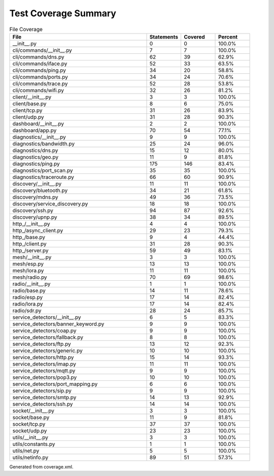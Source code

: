 Test Coverage Summary
=====================

.. list-table:: File Coverage
   :header-rows: 1
   :widths: 40 10 10 10

   * - File
     - Statements
     - Covered
     - Percent
   * - __init__.py
     - 0
     - 0
     - 100.0%
   * - cli/commands/__init__.py
     - 7
     - 7
     - 100.0%
   * - cli/commands/dns.py
     - 62
     - 39
     - 62.9%
   * - cli/commands/iface.py
     - 52
     - 33
     - 63.5%
   * - cli/commands/ping.py
     - 34
     - 20
     - 58.8%
   * - cli/commands/ports.py
     - 34
     - 24
     - 70.6%
   * - cli/commands/trace.py
     - 52
     - 28
     - 53.8%
   * - cli/commands/wifi.py
     - 32
     - 26
     - 81.2%
   * - client/__init__.py
     - 3
     - 3
     - 100.0%
   * - client/base.py
     - 8
     - 6
     - 75.0%
   * - client/tcp.py
     - 31
     - 26
     - 83.9%
   * - client/udp.py
     - 31
     - 28
     - 90.3%
   * - dashboard/__init__.py
     - 2
     - 2
     - 100.0%
   * - dashboard/app.py
     - 70
     - 54
     - 77.1%
   * - diagnostics/__init__.py
     - 9
     - 9
     - 100.0%
   * - diagnostics/bandwidth.py
     - 25
     - 24
     - 96.0%
   * - diagnostics/dns.py
     - 15
     - 12
     - 80.0%
   * - diagnostics/geo.py
     - 11
     - 9
     - 81.8%
   * - diagnostics/ping.py
     - 175
     - 146
     - 83.4%
   * - diagnostics/port_scan.py
     - 35
     - 35
     - 100.0%
   * - diagnostics/traceroute.py
     - 66
     - 60
     - 90.9%
   * - discovery/__init__.py
     - 11
     - 11
     - 100.0%
   * - discovery/bluetooth.py
     - 34
     - 21
     - 61.8%
   * - discovery/mdns.py
     - 49
     - 36
     - 73.5%
   * - discovery/service_discovery.py
     - 18
     - 18
     - 100.0%
   * - discovery/ssh.py
     - 94
     - 87
     - 92.6%
   * - discovery/upnp.py
     - 38
     - 34
     - 89.5%
   * - http_/__init__.py
     - 4
     - 4
     - 100.0%
   * - http_/async_client.py
     - 29
     - 23
     - 79.3%
   * - http_/base.py
     - 9
     - 4
     - 44.4%
   * - http_/client.py
     - 31
     - 28
     - 90.3%
   * - http_/server.py
     - 59
     - 49
     - 83.1%
   * - mesh/__init__.py
     - 3
     - 3
     - 100.0%
   * - mesh/esp.py
     - 13
     - 13
     - 100.0%
   * - mesh/lora.py
     - 11
     - 11
     - 100.0%
   * - mesh/radio.py
     - 70
     - 69
     - 98.6%
   * - radio/__init__.py
     - 1
     - 1
     - 100.0%
   * - radio/base.py
     - 14
     - 11
     - 78.6%
   * - radio/esp.py
     - 17
     - 14
     - 82.4%
   * - radio/lora.py
     - 17
     - 14
     - 82.4%
   * - radio/sdr.py
     - 28
     - 24
     - 85.7%
   * - service_detectors/__init__.py
     - 6
     - 5
     - 83.3%
   * - service_detectors/banner_keyword.py
     - 9
     - 9
     - 100.0%
   * - service_detectors/coap.py
     - 9
     - 9
     - 100.0%
   * - service_detectors/fallback.py
     - 8
     - 8
     - 100.0%
   * - service_detectors/ftp.py
     - 13
     - 12
     - 92.3%
   * - service_detectors/generic.py
     - 10
     - 10
     - 100.0%
   * - service_detectors/http.py
     - 15
     - 14
     - 93.3%
   * - service_detectors/imap.py
     - 11
     - 11
     - 100.0%
   * - service_detectors/mqtt.py
     - 9
     - 9
     - 100.0%
   * - service_detectors/pop3.py
     - 10
     - 10
     - 100.0%
   * - service_detectors/port_mapping.py
     - 6
     - 6
     - 100.0%
   * - service_detectors/sip.py
     - 9
     - 9
     - 100.0%
   * - service_detectors/smtp.py
     - 14
     - 13
     - 92.9%
   * - service_detectors/ssh.py
     - 14
     - 14
     - 100.0%
   * - socket/__init__.py
     - 3
     - 3
     - 100.0%
   * - socket/base.py
     - 11
     - 9
     - 81.8%
   * - socket/tcp.py
     - 37
     - 37
     - 100.0%
   * - socket/udp.py
     - 23
     - 23
     - 100.0%
   * - utils/__init__.py
     - 3
     - 3
     - 100.0%
   * - utils/constants.py
     - 1
     - 1
     - 100.0%
   * - utils/net.py
     - 5
     - 5
     - 100.0%
   * - utils/netinfo.py
     - 89
     - 51
     - 57.3%

Generated from coverage.xml.
